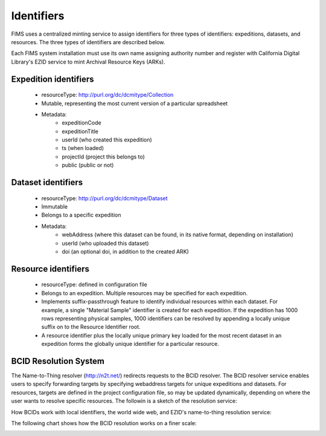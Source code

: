 .. Identifers

Identifiers
=================

FIMS uses a centralized minting service to assign identifiers for three types of identifiers: 
expeditions, datasets, and resources.  The three types of identifiers are described below. 

Each FIMS system installation must use its own name assigning authority number and register with California Digital Library's EZID service to mint Archival Resource Keys (ARKs).  

Expedition identifiers
-------------------------
 * resourceType: http://purl.org/dc/dcmitype/Collection
 * Mutable, representing the most current version of a particular spreadsheet 
 * Metadata:
    * expeditionCode  
    * expeditionTitle 
    * userId (who created this expedition)
    * ts  (when loaded)
    * projectId (project this belongs to)
    * public (public or not)

Dataset identifiers
-------------------------
 * resourceType: http://purl.org/dc/dcmitype/Dataset
 * Immutable
 * Belongs to a specific expedition
 * Metadata:
    * webAddress (where this dataset can be found, in its native format, depending on installation)
    * userId (who uploaded this dataset)
    * doi (an optional doi, in addition to the created ARK)
    

Resource identifiers
-------------------------
 * resourceType: defined in configuration file
 * Belongs to an expedition.    Multiple resources may be specified for each expedition.
 * Implements suffix-passthrough feature to identify individual resources within each dataset. For example, a single "Material Sample" identifier is created for each expedition.  If the expedition has 1000 rows representing physical samples, 1000 identifiers can be resolved by appending a locally unique suffix on to the Resource Identifier root.
 * A resource identifier plus the locally unique primary key loaded for the most recent dataset in an expedition forms the globally unique identifier for a particular resource. 

BCID Resolution System
-------------------------
The Name-to-Thing resolver (http://n2t.net/) redirects requests to the BCID resolver.  The BCID resolver service enables users to specify forwarding targets by specifying webaddress targets for unique expeditions and datasets.  For resources, targets are defined in the project configuration file, so may be updated dynamically, depending on where the user wants to resolve specific resources.  The followin is a sketch of the resolution service:

How BCIDs work with local identifiers, the world wide web, and EZID's name-to-thing resolution service:

.. image:: https://raw.githubusercontent.com/biocodellc/documentation/master/docs/ResolutionService.jpg

The following chart shows how the BCID resolution works on a finer scale:

.. image:: https://raw.githubusercontent.com/biocodellc/documentation/master/docs/UpdatedIdentifierService.jpg


